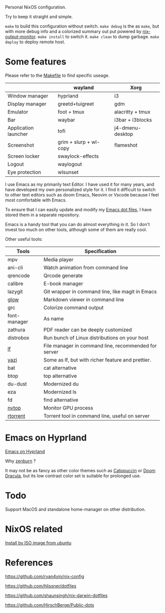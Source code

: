 Personal NixOS configuration.

Try to keep it straight and simple.

=make= to build this configuration without switch.
=make debug= is the as =make=, but with more debug info and a colorized summary out put powered by [[https://github.com/maralorn/nix-output-monitor][nix-output-monitor]].
=make install= to switch it.
=make clean= to dump garbage.
=make deploy= to deploy remote host.

* Some features
Please refer to the [[file:Makefile][Makefile]] to find specific useage.
|                      | wayland                | Xorg             |
|----------------------+------------------------+------------------|
| Window manager       | hyprland               | i3               |
| Display manager      | greetd+tuigreet        | gdm              |
| Emulator             | foot + tmux            | alacritty + tmux |
| Bar                  | waybar                 | i3bar + i3blocks |
| Application launcher | tofi                   | j4-dmenu-desktop |
| Screenshot           | grim + slurp + wl-copy | flameshot        |
| Screen locker        | swaylock-effects       |                  |
| Logout               | waylogout              |                  |
| Eye protection       | wlsunset               |                  |

I use Emacs as my primarily text Editor. I have used it for many years, and have developed my own personalized style for it. I find it difficult to switch to other text editors such as doom Emacs, Neovim or Vscode because I feel most comfortable with Emacs.

To ensure that I can easily update and modify my [[https://github.com/fymen/.emacs.d][Emacs dot files]], I have stored them in a separate repository.

Emacs is a handy tool that you can do almost everything in it. So I don't invest too much on other tools, although some of them are really cool.

Other useful tools:
| Tools        | Specification                                        |
|--------------+------------------------------------------------------|
| mpv          | Media player                                         |
| ani-cli      | Watch animation from command line                    |
| qrencode     | Qrcode generate                                      |
| calibre      | E-book manager                                       |
| lazygit      | Git wrapper in command line, like magit in Emacs     |
| [[https://github.com/charmbracelet/glow][glow]]         | Markdown viewer in command line                      |
| grc          | Colorize command output                              |
| font-manager | As name                                              |
| zathura      | PDF reader can be deeply customized                  |
| distrobox    | Run bunch of Linux distributions on your host        |
| [[https://github.com/gokcehan/lf][lf]]           | File manager in command line, recommended for server |
| [[https://github.com/sxyazi/yazi][yazi]]         | Some as lf, but with richer feature and prettier.    |
| bat          | cat alternative                                      |
| btop         | top alternative                                      |
| du-dust      | Modernized du                                        |
| eza          | Modernized ls                                        |
| fd           | find alternative                                     |
| [[https://github.com/Syllo/nvtop][nvtop]]        | Monitor GPU process                                  |
| [[https://github.com/rakshasa/rtorrent][rtorrent]]     | Torrent tool in command line, useful on server       |

* Emacs on Hyprland
[[./samples/emacs-hyprland.jpg][Emacs on Hyprland]]

Why [[https://github.com/bbatsov/zenburn-emacs][zenburn]] ?

It may not be as fancy as other color themes such as [[https://github.com/catppuccin/catppuccin][Catppuccin]] or [[https://github.com/doomemacs/doomemacs][Doom Dracula]], but its low contrast color set is suitable for prolonged use.

* Todo
Support MacOS and standalone home-manager on other distribution.

* NixOS related
[[https://github.com/fymen/roaming/blob/master/20231228093754-install_nixos_from_ubuntu.org][Install by ISO image from ubuntu]]

* References
https://github.com/ryan4yin/nix-config

https://github.com/hlissner/dotfiles

https://github.com/shaunsingh/nix-darwin-dotfiles

https://github.com/HirschBerge/Public-dots
